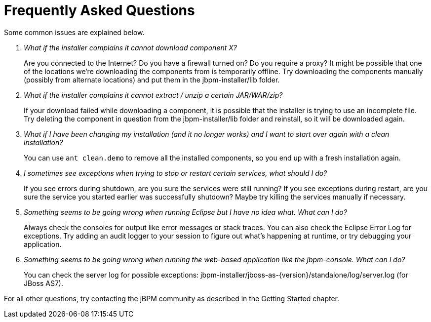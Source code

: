 = Frequently Asked Questions


Some common issues are explained below.

[qanda]
What if the installer complains it cannot download component X?::

  Are you connected to the Internet? Do you have a firewall turned on? Do you require a proxy?  It 
  might be possible that one of the locations we're downloading the components from is temporarily 
  offline. Try downloading the components manually (possibly from alternate locations) and put 
  them in the jbpm-installer/lib folder.

What if the installer complains it cannot extract / unzip a certain JAR/WAR/zip?::

  If your download failed while downloading a component, it is possible that the installer is 
  trying to use an incomplete file.
  Try deleting the component in question from the jbpm-installer/lib folder and reinstall, so it 
  will be downloaded again.

What if I have been changing my installation (and it no longer works) and I want to start over again with a clean installation?::

  You can use `ant clean.demo` to remove all the installed components, so you end up with a fresh 
  installation again.

I sometimes see exceptions when trying to stop or restart certain services, what should I do?::

  If you see errors during shutdown, are you sure the services were still running?  If you see 
  exceptions during restart, are you sure the service you started earlier was successfully 
  shutdown? Maybe try killing the services manually if necessary.

Something seems to be going wrong when running Eclipse but I have no idea what. What can I do?::

  Always check the consoles for output like error messages or stack traces.
  You can also check the Eclipse Error Log for exceptions.
  Try adding an audit logger to your session to figure out what's happening at runtime, or try 
  debugging your application.

Something seems to be going wrong when running the web-based application like the jbpm-console. What can I do?::

  You can check the server log for possible exceptions: jbpm-installer/jboss-as-{version}/standalone/log/server.log (for JBoss AS7).


For all other questions, try contacting the jBPM community as described in the Getting Started chapter.
